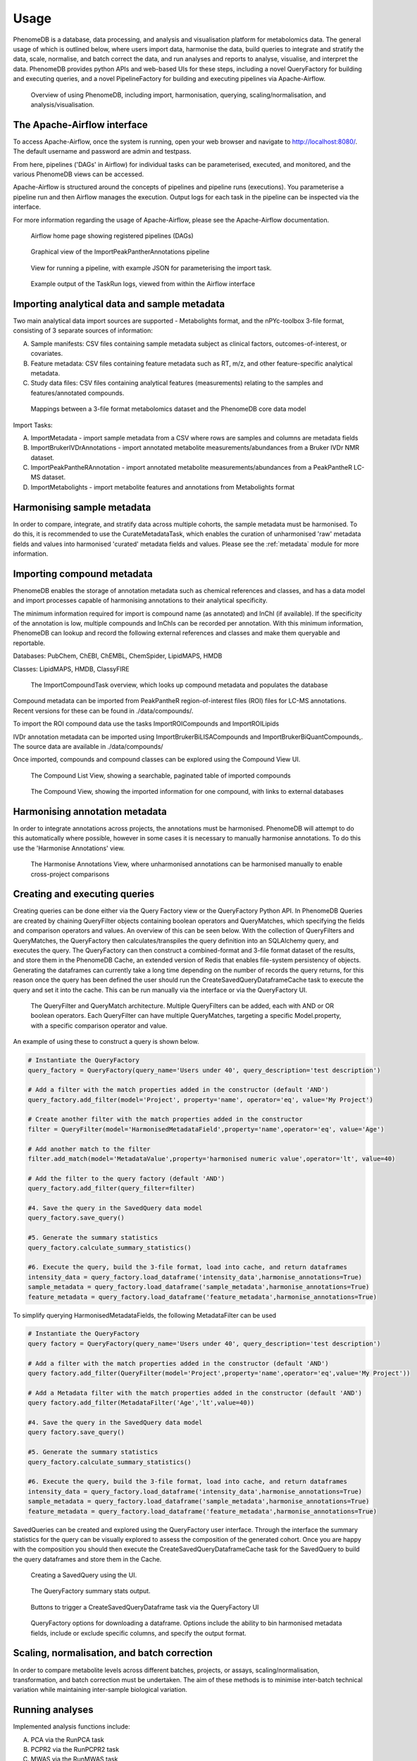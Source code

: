 .. _usage:

Usage
=====

PhenomeDB is a database, data processing, and analysis and visualisation platform for metabolomics data. The general usage of which is outlined below, where users import data, harmonise the data, build queries to integrate and stratify the data, scale, normalise, and batch correct the data, and run analyses and reports to analyse, visualise, and interpret the data. PhenomeDB provides python APIs and web-based UIs for these steps, including a novel QueryFactory for building and executing queries, and a novel PipelineFactory for building and executing pipelines via Apache-Airflow.

.. figure:: ./_images/method-development-overview.png
  :width: 400
  :alt: PhenomeDB usage overview

  Overview of using PhenomeDB, including import, harmonisation, querying, scaling/normalisation, and analysis/visualisation.



The Apache-Airflow interface
----------------------------

To access Apache-Airflow, once the system is running, open your web browser and navigate to http://localhost:8080/. The default username and password are admin and testpass.

From here, pipelines ('DAGs' in Airflow) for individual tasks can be parameterised, executed, and monitored, and the various PhenomeDB views can be accessed.

Apache-Airflow is structured around the concepts of pipelines and pipeline runs (executions). You parameterise a pipeline run and then Airflow manages the execution. Output logs for each task in the pipeline can be inspected via the interface.

For more information regarding the usage of Apache-Airflow, please see the Apache-Airflow documentation.

.. figure:: ./_images/airflow-ui-1.png
  :width: 600
  :alt: Airflow UI home

  Airflow home page showing registered pipelines (DAGs)

.. figure:: ./_images/airflow-ui-2.png
  :width: 600
  :alt: Airflow Pipeline Overview

  Graphical view of the ImportPeakPantherAnnotations pipeline

.. figure:: ./_images/airflow-ui-3.png
  :width: 600
  :alt: Airflow Run Pipeline

  View for running a pipeline, with example JSON for parameterising the import task.

.. figure:: ./_images/airflow-ui-4.png
  :width: 600
  :alt: Airflow Logs example

  Example output of the TaskRun logs, viewed from within the Airflow interface


Importing analytical data and sample metadata
---------------------------------------------

Two main analytical data import sources are supported - Metabolights format, and the nPYc-toolbox 3-file format, consisting of 3 separate sources of information:

A. Sample manifests: CSV files containing sample metadata subject as clinical factors, outcomes-of-interest, or covariates.
B. Feature metadata: CSV files containing feature metadata such as RT, m/z, and other feature-specific analytical metadata.
C. Study data files: CSV files containing analytical features (measurements) relating to the samples and features/annotated compounds.

.. figure:: ./_images/source-to-model.png
  :width: 600
  :alt: Mappings between 3-file format at PhenomeDB

  Mappings between a 3-file format metabolomics dataset and the PhenomeDB core data model

Import Tasks:

A. ImportMetadata - import sample metadata from a CSV where rows are samples and columns are metadata fields
B. ImportBrukerIVDrAnnotations - import annotated metabolite measurements/abundances from a Bruker IVDr NMR dataset.
C. ImportPeakPantheRAnnotation - import annotated metabolite measurements/abundances from a PeakPantheR LC-MS dataset.
D. ImportMetabolights - import metabolite features and annotations from Metabolights format


Harmonising sample metadata
---------------------------

In order to compare, integrate, and stratify data across multiple cohorts, the sample metadata must be harmonised. To do this, it is recommended to use the CurateMetadataTask, which enables the curation of unharmonised 'raw' metadata fields and values into harmonised 'curated' metadata fields and values. Please see the :ref:`metadata` module for more information.


Importing compound metadata
---------------------------

PhenomeDB enables the storage of annotation metadata such as chemical references and classes, and has a data model and import processes capable of harmonising annotations to their analytical specificity.

The minimum information required for import is compound name (as annotated) and InChI (if available). If the specificity of the annotation is low, multiple compounds and InChIs can be recorded per annotation. With this minimum information, PhenomeDB can lookup and record the following external references and classes and make them queryable and reportable.

Databases: PubChem, ChEBI, ChEMBL, ChemSpider, LipidMAPS, HMDB

Classes: LipidMAPS, HMDB, ClassyFIRE

.. figure:: ./_images/compound-task-overview.png
  :width: 600
  :alt: PhenomeDB ImportCompoundTask overview

  The ImportCompoundTask overview, which looks up compound metadata and populates the database

Compound metadata can be imported from PeakPantheR region-of-interest files (ROI) files for LC-MS annotations. Recent versions for these can be found in ./data/compounds/.

To import the ROI compound data use the tasks ImportROICompounds and ImportROILipids

IVDr annotation metadata can be imported using ImportBrukerBiLISACompounds and ImportBrukerBiQuantCompounds,. The source data are available in ./data/compounds/

Once imported, compounds and compound classes can be explored using the Compound View UI.

.. figure:: ./_images/compound-list-view.png
  :width: 600
  :alt: PhenomeDB Compound List View

  The Compound List View, showing a searchable, paginated table of imported compounds

.. figure:: ./_images/compound-view-example.png
  :width: 600
  :alt: PhenomeDB Compound View

  The Compound View, showing the imported information for one compound, with links to external databases

Harmonising annotation metadata
-------------------------------

In order to integrate annotations across projects, the annotations must be harmonised. PhenomeDB will attempt to do this automatically where possible, however in some cases it is necessary to manually harmonise annotations. To do this use the 'Harmonise Annotations' view.

.. figure:: ./_images/manual-annotation-harmonisation-view.png
  :width: 600
  :alt: PhenomeDB manual annotation harmonisation

  The Harmonise Annotations View, where unharmonised annotations can be harmonised manually to enable cross-project comparisons



Creating and executing queries
------------------------------

Creating queries can be done either via the Query Factory view or the QueryFactory Python API. In PhenomeDB Queries are created by chaining QueryFilter objects containing boolean operators and QueryMatches, which specifying the fields and comparison operators and values. An overview of this can be seen below. With the collection of QueryFilters and QueryMatches, the QueryFactory then calculates/transpiles the query definition into an SQLAlchemy query, and executes the query. The QueryFactory can then construct a combined-format and 3-file format dataset of the results, and store them in the PhenomeDB Cache, an extended version of Redis that enables file-system persistency of objects. Generating the dataframes can currently take a long time depending on the number of records the query returns, for this reason once the query has been defined the user should run the CreateSavedQueryDataframeCache task to execute the query and set it into the cache. This can be run manually via the interface or via the QueryFactory UI.

.. figure:: ./_images/query-filters-overview.png
  :width: 600
  :alt: PhenomeDB QueryFactory QueryFilters and QueryMatches

  The QueryFilter and QueryMatch architecture. Multiple QueryFilters can be added, each with AND or OR boolean operators. Each QueryFilter can have multiple QueryMatches, targeting a specific Model.property, with a specific comparison operator and value.

An example of using these to construct a query is shown below.

.. code-block:: python

    # Instantiate the QueryFactory
    query_factory = QueryFactory(query_name='Users under 40', query_description='test description')

    # Add a filter with the match properties added in the constructor (default 'AND')
    query_factory.add_filter(model='Project', property='name', operator='eq', value='My Project')

    # Create another filter with the match properties added in the constructor
    filter = QueryFilter(model='HarmonisedMetadataField',property='name',operator='eq', value='Age')

    # Add another match to the filter
    filter.add_match(model='MetadataValue',property='harmonised numeric value',operator='lt', value=40)

    # Add the filter to the query factory (default 'AND')
    query_factory.add_filter(query_filter=filter)

    #4. Save the query in the SavedQuery data model
    query_factory.save_query()

    #5. Generate the summary statistics
    query_factory.calculate_summary_statistics()

    #6. Execute the query, build the 3-file format, load into cache, and return dataframes
    intensity_data = query_factory.load_dataframe('intensity_data',harmonise_annotations=True)
    sample_metadata = query_factory.load_dataframe('sample_metadata',harmonise_annotations=True)
    feature_metadata = query_factory.load_dataframe('feature_metadata',harmonise_annotations=True)

To simplify querying HarmonisedMetadataFields, the following MetadataFilter can be used

.. code-block:: python

    # Instantiate the QueryFactory
    query factory = QueryFactory(query_name='Users under 40', query_description='test description')

    # Add a filter with the match properties added in the constructor (default 'AND')
    query factory.add_filter(QueryFilter(model='Project',property='name',operator='eq',value='My Project'))

    # Add a Metadata filter with the match properties added in the constructor (default 'AND')
    query factory.add_filter(MetadataFilter('Age','lt',value=40))

    #4. Save the query in the SavedQuery data model
    query factory.save_query()

    #5. Generate the summary statistics
    query_factory.calculate_summary_statistics()

    #6. Execute the query, build the 3-file format, load into cache, and return dataframes
    intensity_data = query_factory.load_dataframe('intensity_data',harmonise_annotations=True)
    sample_metadata = query_factory.load_dataframe('sample_metadata',harmonise_annotations=True)
    feature_metadata = query_factory.load_dataframe('feature_metadata',harmonise_annotations=True)


SavedQueries can be created and explored using the QueryFactory user interface. Through the interface the summary statistics for the query can be visually explored to assess the composition of the generated cohort. Once you are happy with the composition you should then execute the CreateSavedQueryDataframeCache task for the SavedQuery to build the query dataframes and store them in the Cache.

.. figure:: ./_images/query-ui-create.png
  :width: 650
  :alt: PhenomeDB QueryFactory UI create

  Creating a SavedQuery using the UI.

.. figure:: ./_images/query-summary-stats-example.png
  :width: 500
  :alt: PhenomeDB QueryFactory summary stats

  The QueryFactory summary stats output.

.. figure:: ./_images/query-ui-generate-cache-buttons.png
  :width: 650
  :alt: PhenomeDB generate cache

  Buttons to trigger a CreateSavedQueryDataframe task via the QueryFactory UI

.. figure:: ./_images/query-ui-download-dataframe.png
  :width: 500
  :alt: PhenomeDB QueryFactory download options

  QueryFactory options for downloading a dataframe. Options include the ability to bin harmonised metadata fields, include or exclude specific columns, and specify the output format.

Scaling, normalisation, and batch correction
--------------------------------------------

In order to compare metabolite levels across different batches, projects, or assays, scaling/normalisation, transformation, and batch correction must be undertaken. The aim of these methods is to minimise inter-batch technical variation while maintaining inter-sample biological variation.

Running analyses
----------------

Implemented analysis functions include:

A. PCA via the RunPCA task
B. PCPR2 via the RunPCPR2 task
C. MWAS via the RunMWAS task
D. nPYc reports via the RunNPYCReport task

Individual analyses can be run via the AnalysisView page, where task runs can be parameterised and scheduled, and the results can be explored.

.. figure:: ./_images/analysis-view-list.png
  :width: 600
  :alt: PhenomeDB AnalysisView list

  Analyses can be executed against queries (and upstream task runs) using the AnalysisView. Parameters for the task run can be specified using the html form, including scaling and transformation steps and task-specific options. Previous task runs can be explored via a table.

The results of each analysis can be explored via a dedicated UI, with panels common to all analysis tasks with options to rerun the task, and options to download the input and output datasets.

.. figure:: ./_images/analysis-view-common.png
  :width: 600
  :alt: PhenomeDB AnalysisView common

  Each task run output view has the ability to re-run the task with new parameters, and explore and download the input and output datasets.

Each AnalysisTask also has specific charts and figures available to explore the results.

.. figure:: ./_images/pca-view.png
  :width: 650
  :alt: PhenomeDB RunPCA visualisation

  Interactive visualisation of PCA outputs, including A: Scree plot, B: control panel to control the chart options, C: 2D scores plots, D, E, F: loadings plots.

.. figure:: ./_images/pcpr2-view-1.png
  :width: 500
  :alt: PhenomeDB RunPCPr2 visualisation

  Visualisation of PCPR2 results


.. figure:: ./_images/MWAS-view-example.png
  :width: 650
  :alt: PhenomeDB RunMWAS visualisation

  Interactive visualisation of 1D MWAS outputs

.. figure:: ./_images/example-lneg-mwas-sex-comparison-consistent.png
  :width: 650
  :alt: PhenomeDB RunMWAS compare visualisation

  Interactive visualisation of MWAS comparison heatmaps, where the results of two MWAS analyses can be compared, in this case comparing the age-associated metabolites of males and females




Tasks and Pipelines
-------------------

Major processing steps including import, harmonisation, integration, analysis are structured into repeatable and reusable 'tasks'. These tasks can then be organised into 'pipelines' using the PipelineFactory and registered to and executed and monitored by Apace-Airflow. When a task is executed it records a TaskRun object in the database with information regarding the parameters used. Task outputs are stored in the persistent cache for later use.

Pipelines can be created, registered with Airflow, and executed via the PipelineFactory. Using this approach removes the requirements for manually writing Airflow DAG files.

.. figure:: ./_images/pipeline-factory-overview.png
  :width: 500
  :alt: PhenomeB PipelineFactory Overview

  Overview of how the PipelineFactory can be used to create Apache Airflow pipelines


.. figure:: ./_images/backfill-annotations-pipeline-overview.png
  :width: 500
  :alt: PhenomeB Pipeline Example

  Example of using a task to create a Pipeline, using the PipelineFactory to chain tasks together and register it with Airflow
